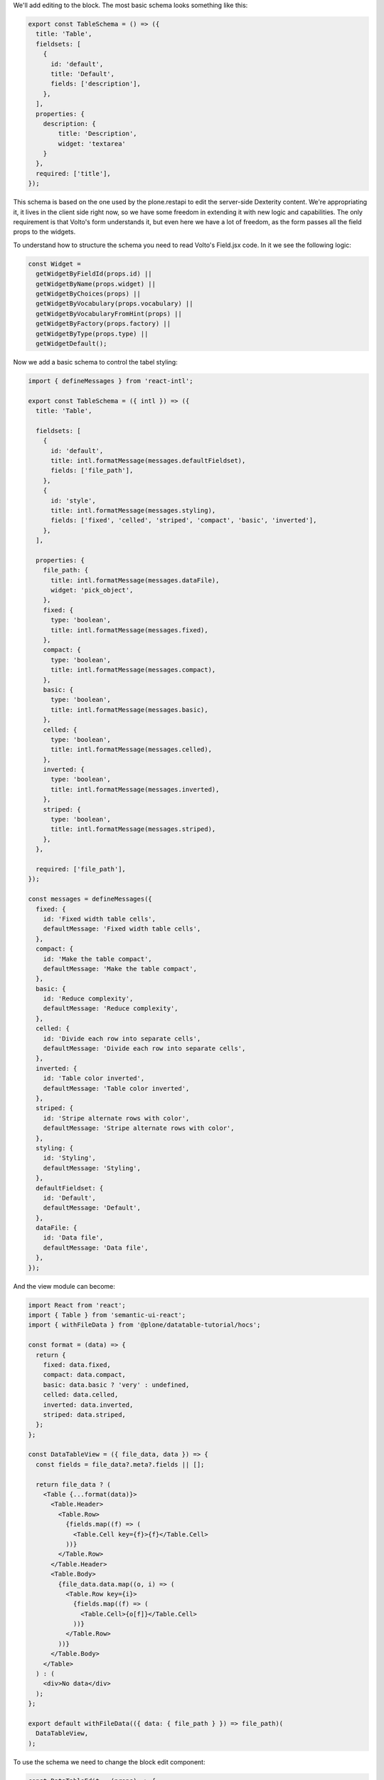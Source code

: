 We'll add editing to the block. The most basic schema looks something like
this:

.. code-block:: jsx

    export const TableSchema = () => ({
      title: 'Table',
      fieldsets: [
        {
          id: 'default',
          title: 'Default',
          fields: ['description'],
        },
      ],
      properties: {
        description: {
            title: 'Description',
            widget: 'textarea'
        }
      },
      required: ['title'],
    });

This schema is based on the one used by the plone.restapi to edit the
server-side Dexterity content.  We're appropriating it, it lives in the client
side right now, so we have some freedom in extending it with new logic and
capabilities. The only requirement is that Volto's form understands it, but
even here we have a lot of freedom, as the form passes all the field props to
the widgets.

To understand how to structure the schema you need to read Volto's Field.jsx
code. In it we see the following logic:

.. code-block:: jsx

  const Widget =
    getWidgetByFieldId(props.id) ||
    getWidgetByName(props.widget) ||
    getWidgetByChoices(props) ||
    getWidgetByVocabulary(props.vocabulary) ||
    getWidgetByVocabularyFromHint(props) ||
    getWidgetByFactory(props.factory) ||
    getWidgetByType(props.type) ||
    getWidgetDefault();

Now we add a basic schema to control the tabel styling:

.. code-block:: jsx

    import { defineMessages } from 'react-intl';

    export const TableSchema = ({ intl }) => ({
      title: 'Table',

      fieldsets: [
        {
          id: 'default',
          title: intl.formatMessage(messages.defaultFieldset),
          fields: ['file_path'],
        },
        {
          id: 'style',
          title: intl.formatMessage(messages.styling),
          fields: ['fixed', 'celled', 'striped', 'compact', 'basic', 'inverted'],
        },
      ],

      properties: {
        file_path: {
          title: intl.formatMessage(messages.dataFile),
          widget: 'pick_object',
        },
        fixed: {
          type: 'boolean',
          title: intl.formatMessage(messages.fixed),
        },
        compact: {
          type: 'boolean',
          title: intl.formatMessage(messages.compact),
        },
        basic: {
          type: 'boolean',
          title: intl.formatMessage(messages.basic),
        },
        celled: {
          type: 'boolean',
          title: intl.formatMessage(messages.celled),
        },
        inverted: {
          type: 'boolean',
          title: intl.formatMessage(messages.inverted),
        },
        striped: {
          type: 'boolean',
          title: intl.formatMessage(messages.striped),
        },
      },

      required: ['file_path'],
    });

    const messages = defineMessages({
      fixed: {
        id: 'Fixed width table cells',
        defaultMessage: 'Fixed width table cells',
      },
      compact: {
        id: 'Make the table compact',
        defaultMessage: 'Make the table compact',
      },
      basic: {
        id: 'Reduce complexity',
        defaultMessage: 'Reduce complexity',
      },
      celled: {
        id: 'Divide each row into separate cells',
        defaultMessage: 'Divide each row into separate cells',
      },
      inverted: {
        id: 'Table color inverted',
        defaultMessage: 'Table color inverted',
      },
      striped: {
        id: 'Stripe alternate rows with color',
        defaultMessage: 'Stripe alternate rows with color',
      },
      styling: {
        id: 'Styling',
        defaultMessage: 'Styling',
      },
      defaultFieldset: {
        id: 'Default',
        defaultMessage: 'Default',
      },
      dataFile: {
        id: 'Data file',
        defaultMessage: 'Data file',
      },
    });

And the view module can become:

.. code-block:: jsx

    import React from 'react';
    import { Table } from 'semantic-ui-react';
    import { withFileData } from '@plone/datatable-tutorial/hocs';

    const format = (data) => {
      return {
        fixed: data.fixed,
        compact: data.compact,
        basic: data.basic ? 'very' : undefined,
        celled: data.celled,
        inverted: data.inverted,
        striped: data.striped,
      };
    };

    const DataTableView = ({ file_data, data }) => {
      const fields = file_data?.meta?.fields || [];

      return file_data ? (
        <Table {...format(data)}>
          <Table.Header>
            <Table.Row>
              {fields.map((f) => (
                <Table.Cell key={f}>{f}</Table.Cell>
              ))}
            </Table.Row>
          </Table.Header>
          <Table.Body>
            {file_data.data.map((o, i) => (
              <Table.Row key={i}>
                {fields.map((f) => (
                  <Table.Cell>{o[f]}</Table.Cell>
                ))}
              </Table.Row>
            ))}
          </Table.Body>
        </Table>
      ) : (
        <div>No data</div>
      );
    };

    export default withFileData(({ data: { file_path } }) => file_path)(
      DataTableView,
    );

To use the schema we need to change the block edit component:

.. code-block:: jsx

    const DataTableEdit = (props) => {
      const { selected, onChangeBlock, block, data } = props;
      const schema = TableSchema(props);

      return (
        <div className="datatable-edit">
          <SidebarPortal selected={selected}>
            {!data.file_path?.length ? (
              <Segment.Group raised>
                <header className="header pulled">
                  <h2>Data table</h2>
                </header>
                <Segment className="sidebar-metadata-container" secondary>
                  No file selected
                  <Icon name={tableSVG} size="100px" color="#b8c6c8" />
                </Segment>
              </Segment.Group>
            ) : (
              ''
            )}
            {data.file_path ? (
              <InlineForm
                schema={schema}
                title={schema.title}
                onChangeField={(id, value) => {
                  onChangeBlock(block, {
                    ...data,
                    [id]: value,
                  });
                }}
                formData={data}
              />
            ) : (
              ''
            )}
          </SidebarPortal>
          {data.file_path?.length ? (
            <DataTableView {...props} />
          ) : (
            <div className="no-value">
              <Form>
                <Icon name={tableSVG} size="100px" color="#b8c6c8" />
                <Field
                  id="file_path"
                  widget="pick_object"
                  title="Pick a file"
                  value={data.file_path || []}
                  onChange={(id, value) => {
                    onChangeBlock(block, {
                      ...data,
                      [id]: value,
                    });
                  }}
                />
              </Form>
            </div>
          )}
        </div>
      );
    };

    export default DataTableEdit;

